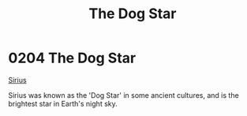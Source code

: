 :PROPERTIES:
:ID:       7f992e42-9632-425e-a69c-fa3c07c1748d
:END:
#+title: The Dog Star
#+filetags: :beacon:
* 0204 The Dog Star
[[id:c85d1251-b6f2-460f-9a24-b1aba6b14097][Sirius]]

Sirius was known as the 'Dog Star' in some ancient cultures, and is
the brightest star in Earth's night sky.

[[file:img/beacons/0204.png]]
